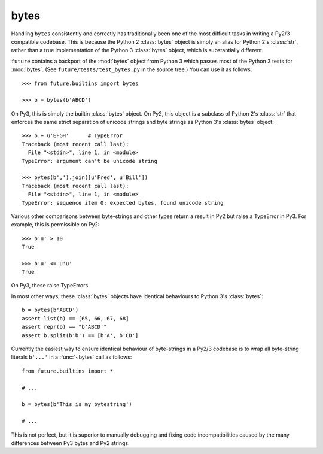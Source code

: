 .. _bytes-object:

bytes
-----

Handling ``bytes`` consistently and correctly has traditionally been one
of the most difficult tasks in writing a Py2/3 compatible codebase. This
is because the Python 2 :class:`bytes` object is simply an alias for
Python 2's :class:`str`, rather than a true implementation of the Python
3 :class:`bytes` object, which is substantially different.

``future`` contains a backport of the :mod:`bytes` object from Python 3
which passes most of the Python 3 tests for :mod:`bytes`. (See
``future/tests/test_bytes.py`` in the source tree.) You can use it as
follows::

    >>> from future.builtins import bytes
    
    >>> b = bytes(b'ABCD')

On Py3, this is simply the builtin :class:`bytes` object. On Py2, this
object is a subclass of Python 2's :class:`str` that enforces the same
strict separation of unicode strings and byte strings as Python 3's
:class:`bytes` object::

    >>> b + u'EFGH'      # TypeError
    Traceback (most recent call last):
      File "<stdin>", line 1, in <module>
    TypeError: argument can't be unicode string
    
    >>> bytes(b',').join([u'Fred', u'Bill'])
    Traceback (most recent call last):
      File "<stdin>", line 1, in <module>
    TypeError: sequence item 0: expected bytes, found unicode string

Various other comparisons between byte-strings and other types return a result
in Py2 but raise a TypeError in Py3. For example, this is permissible on
Py2::

    >>> b'u' > 10
    True

    >>> b'u' <= u'u'
    True

On Py3, these raise TypeErrors.

In most other ways, these :class:`bytes` objects have identical
behaviours to Python 3's :class:`bytes`::

    b = bytes(b'ABCD')
    assert list(b) == [65, 66, 67, 68]
    assert repr(b) == "b'ABCD'"
    assert b.split(b'b') == [b'A', b'CD']

Currently the easiest way to ensure identical behaviour of byte-strings
in a Py2/3 codebase is to wrap all byte-string literals ``b'...'`` in a
:func:`~bytes` call as follows::
    
    from future.builtins import *
    
    # ...

    b = bytes(b'This is my bytestring')

    # ...

This is not perfect, but it is superior to manually debugging and fixing
code incompatibilities caused by the many differences between Py3 bytes
and Py2 strings.


..
    .. _bytes-test-results:
    
    bytes test results
    ~~~~~~~~~~~~~~~~~~
    
    For reference, when using Py2's default :class:`bytes` (i.e.
    :class:`str`), running the ``bytes`` unit tests from Python 3.3's
    ``test_bytes.py`` on Py2 (after fixing imports) gives this::
    
        --------------------------------------------------------------
        Ran 203 tests in 0.209s
        
        FAILED (failures=31, errors=55, skipped=1)
        --------------------------------------------------------------
    
    Using ``future``'s backported :class:`bytes` object passes most of
    the same Python 3.3 tests on Py2, except those requiring specific
    wording in exception messages.
    
    See ``future/tests/test_bytes.py`` in the source for the actual set
    of unit tests that are actually run.

